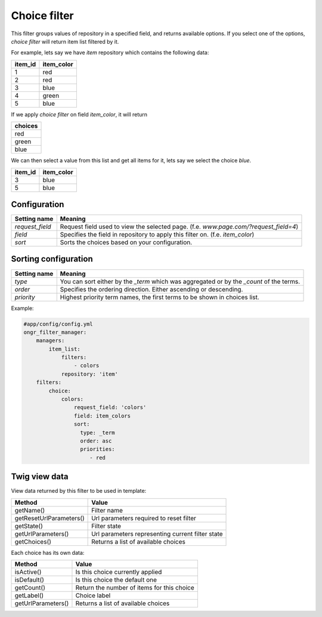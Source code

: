 =============
Choice filter
=============

This filter groups values of repository in a specified field, and returns available options.
If you select one of the options,  *choice filter* will return item list filtered by it.

For example, lets say we have `item` repository which contains the following data:

+---------+------------+
| item_id | item_color |
+=========+============+
| 1       | red        |
+---------+------------+
| 2       | red        |
+---------+------------+
| 3       | blue       |
+---------+------------+
| 4       | green      |
+---------+------------+
| 5       | blue       |
+---------+------------+

If we apply *choice filter* on field `item_color`, it will return

+-------------+
| choices     |
+=============+
| red         |
+-------------+
| green       |
+-------------+
| blue        |
+-------------+

We can then select a value from this list and get all items for it, lets say we select the choice `blue`.

+---------+------------+
| item_id | item_color |
+=========+============+
| 3       | blue       |
+---------+------------+
| 5       | blue       |
+---------+------------+

~~~~~~~~~~~~~
Configuration
~~~~~~~~~~~~~

+------------------------+--------------------------------------------------------------------------------------+
| Setting name           | Meaning                                                                              |
+========================+======================================================================================+
| `request_field`        | Request field used to view the selected page. (f.e. `www.page.com/?request_field=4`) |
+------------------------+--------------------------------------------------------------------------------------+
| `field`                | Specifies the field in repository to apply this filter on. (f.e. `item_color`)       |
+------------------------+--------------------------------------------------------------------------------------+
| `sort`                 | Sorts the choices based on your configuration.                                       |
+------------------------+--------------------------------------------------------------------------------------+

~~~~~~~~~~~~~~~~~~~~~
Sorting configuration
~~~~~~~~~~~~~~~~~~~~~

+------------------------+------------------------------------------------------------------------------------------+
| Setting name           | Meaning                                                                                  |
+========================+==========================================================================================+
| `type`                 | You can sort either by the `_term` which was aggregated or by the `_count` of the terms. |
+------------------------+------------------------------------------------------------------------------------------+
| `order`                | Specifies the ordering direction. Either ascending or descending.                        |
+------------------------+------------------------------------------------------------------------------------------+
| `priority`             | Highest priority term names, the first terms to be shown in choices list.                |
+------------------------+------------------------------------------------------------------------------------------+

Example:

.. code-block:: yaml

    #app/config/config.yml
    ongr_filter_manager:
        managers:
            item_list:
                filters:
                    - colors
                repository: 'item'
        filters:
            choice:
                colors:
                    request_field: 'colors'
                    field: item_colors
                    sort:
                      type: _term
                      order: asc
                      priorities:
                         - red

..

~~~~~~~~~~~~~~
Twig view data
~~~~~~~~~~~~~~

View data returned by this filter to be used in template:

+-------------------------+--------------------------------------------------+
| Method                  | Value                                            |
+=========================+==================================================+
| getName()               | Filter name                                      |
+-------------------------+--------------------------------------------------+
| getResetUrlParameters() | Url parameters required to reset filter          |
+-------------------------+--------------------------------------------------+
| getState()              | Filter state                                     |
+-------------------------+--------------------------------------------------+
| getUrlParameters()      | Url parameters representing current filter state |
+-------------------------+--------------------------------------------------+
| getChoices()            | Returns a list of available choices              |
+-------------------------+--------------------------------------------------+

Each choice has its own data:

+--------------------+--------------------------------------------+
| Method             | Value                                      |
+====================+============================================+
| isActive()         | Is this choice currently applied           |
+--------------------+--------------------------------------------+
| isDefault()        | Is this choice the default one             |
+--------------------+--------------------------------------------+
| getCount()         | Return the number of items for this choice |
+--------------------+--------------------------------------------+
| getLabel()         | Choice label                               |
+--------------------+--------------------------------------------+
| getUrlParameters() | Returns a list of available choices        |
+--------------------+--------------------------------------------+
